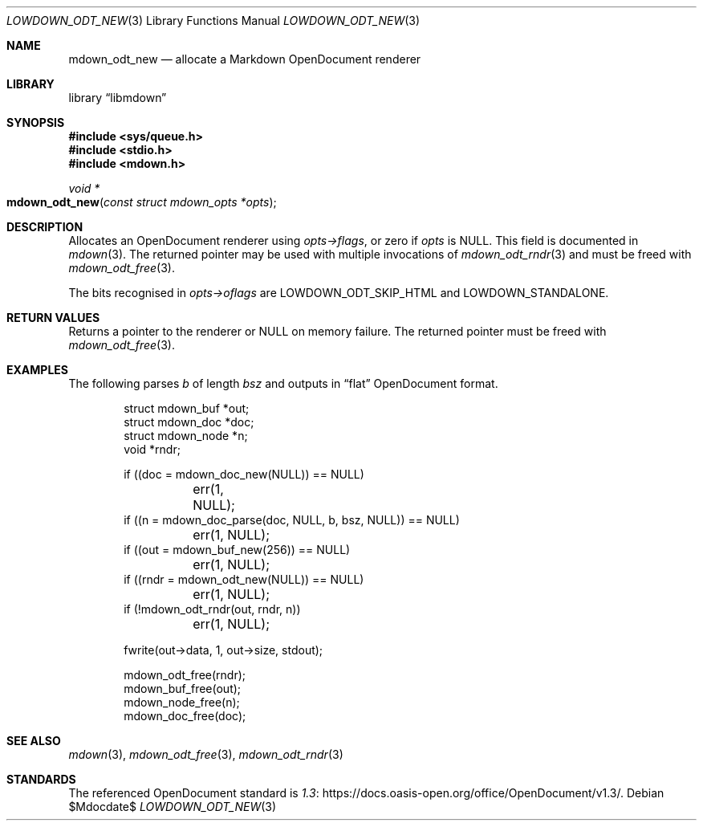 .\" Copyright (c) 2021 Kristaps Dzonsons <kristaps@bsd.lv>
.\"
.\" Permission to use, copy, modify, and distribute this software for any
.\" purpose with or without fee is hereby granted, provided that the above
.\" copyright notice and this permission notice appear in all copies.
.\"
.\" THE SOFTWARE IS PROVIDED "AS IS" AND THE AUTHOR DISCLAIMS ALL WARRANTIES
.\" WITH REGARD TO THIS SOFTWARE INCLUDING ALL IMPLIED WARRANTIES OF
.\" MERCHANTABILITY AND FITNESS. IN NO EVENT SHALL THE AUTHOR BE LIABLE FOR
.\" ANY SPECIAL, DIRECT, INDIRECT, OR CONSEQUENTIAL DAMAGES OR ANY DAMAGES
.\" WHATSOEVER RESULTING FROM LOSS OF USE, DATA OR PROFITS, WHETHER IN AN
.\" ACTION OF CONTRACT, NEGLIGENCE OR OTHER TORTIOUS ACTION, ARISING OUT OF
.\" OR IN CONNECTION WITH THE USE OR PERFORMANCE OF THIS SOFTWARE.
.\"
.Dd $Mdocdate$
.Dt LOWDOWN_ODT_NEW 3
.Os
.Sh NAME
.Nm mdown_odt_new
.Nd allocate a Markdown OpenDocument renderer
.Sh LIBRARY
.Lb libmdown
.Sh SYNOPSIS
.In sys/queue.h
.In stdio.h
.In mdown.h
.Ft void *
.Fo mdown_odt_new
.Fa "const struct mdown_opts *opts"
.Fc
.Sh DESCRIPTION
Allocates an OpenDocument renderer using
.Fa opts->flags ,
or zero if
.Fa opts
is
.Dv NULL .
This field is documented in
.Xr mdown 3 .
The returned pointer may be used with multiple invocations of
.Xr mdown_odt_rndr 3
and must be freed with
.Xr mdown_odt_free 3 .
.Pp
The bits recognised in
.Fa opts->oflags
are
.Dv LOWDOWN_ODT_SKIP_HTML
and
.Dv LOWDOWN_STANDALONE .
.Sh RETURN VALUES
Returns a pointer to the renderer or
.Dv NULL
on memory failure.
The returned pointer must be freed with
.Xr mdown_odt_free 3 .
.Sh EXAMPLES
The following parses
.Va b
of length
.Va bsz
and outputs in
.Dq flat
OpenDocument format.
.Bd -literal -offset indent
struct mdown_buf *out;
struct mdown_doc *doc;
struct mdown_node *n;
void *rndr;

if ((doc = mdown_doc_new(NULL)) == NULL)
	err(1, NULL);
if ((n = mdown_doc_parse(doc, NULL, b, bsz, NULL)) == NULL)
	err(1, NULL);
if ((out = mdown_buf_new(256)) == NULL)
	err(1, NULL);
if ((rndr = mdown_odt_new(NULL)) == NULL)
	err(1, NULL);
if (!mdown_odt_rndr(out, rndr, n))
	err(1, NULL);

fwrite(out->data, 1, out->size, stdout);

mdown_odt_free(rndr);
mdown_buf_free(out);
mdown_node_free(n);
mdown_doc_free(doc);
.Ed
.Sh SEE ALSO
.Xr mdown 3 ,
.Xr mdown_odt_free 3 ,
.Xr mdown_odt_rndr 3
.Sh STANDARDS
The referenced OpenDocument standard is
.Lk https://docs.oasis-open.org/office/OpenDocument/v1.3/ 1.3 .

